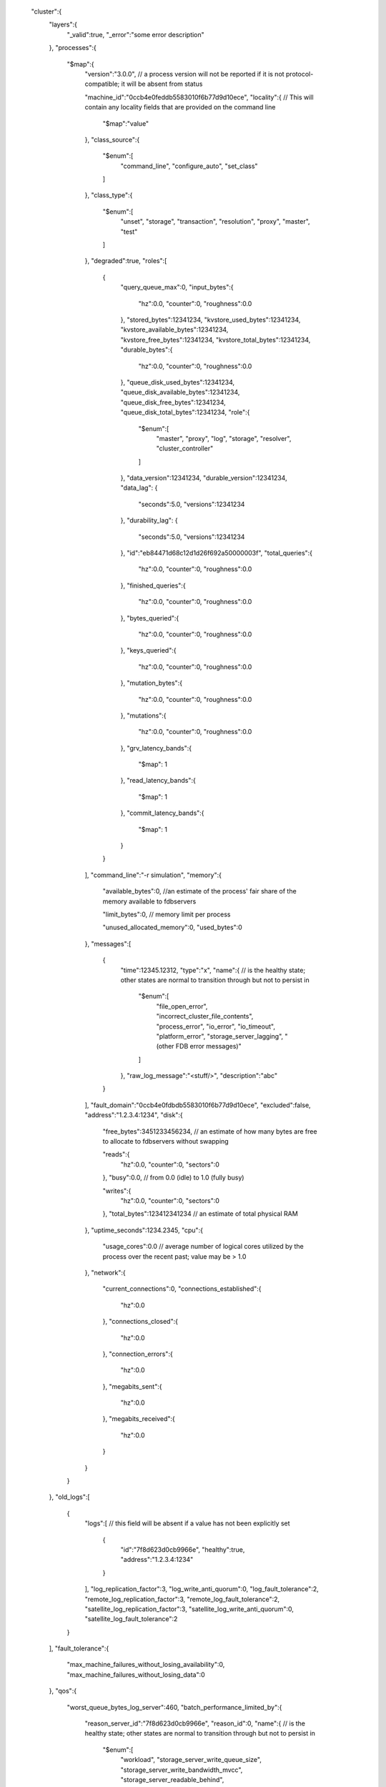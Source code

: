    "cluster":{
      "layers":{
         "_valid":true,
         "_error":"some error description"
      },
      "processes":{
         "$map":{
            "version":"3.0.0", // a process version will not be reported if it is not protocol-compatible; it will be absent from status

            "machine_id":"0ccb4e0feddb5583010f6b77d9d10ece",
            "locality":{ // This will contain any locality fields that are provided on the command line

                "$map":"value"
            },
            "class_source":{
               "$enum":[
                  "command_line",
                  "configure_auto",
                  "set_class"
               ]
            },
            "class_type":{
               "$enum":[
                  "unset",
                  "storage",
                  "transaction",
                  "resolution",
                  "proxy",
                  "master",
                  "test"
               ]
            },
            "degraded":true,
            "roles":[
               {
                  "query_queue_max":0,
                  "input_bytes":{
                     "hz":0.0,
                     "counter":0,
                     "roughness":0.0
                  },
                  "stored_bytes":12341234,
                  "kvstore_used_bytes":12341234,
                  "kvstore_available_bytes":12341234,
                  "kvstore_free_bytes":12341234,
                  "kvstore_total_bytes":12341234,
                  "durable_bytes":{
                     "hz":0.0,
                     "counter":0,
                     "roughness":0.0
                  },
                  "queue_disk_used_bytes":12341234,
                  "queue_disk_available_bytes":12341234,
                  "queue_disk_free_bytes":12341234,
                  "queue_disk_total_bytes":12341234,
                  "role":{
                     "$enum":[
                        "master",
                        "proxy",
                        "log",
                        "storage",
                        "resolver",
                        "cluster_controller"
                     ]
                  },
                  "data_version":12341234,
                  "durable_version":12341234,
                  "data_lag": {
                     "seconds":5.0,
                     "versions":12341234
                  },
                  "durability_lag": {
                     "seconds":5.0,
                     "versions":12341234
                  },
                  "id":"eb84471d68c12d1d26f692a50000003f",
                  "total_queries":{
                     "hz":0.0,
                     "counter":0,
                     "roughness":0.0
                  },
                  "finished_queries":{
                     "hz":0.0,
                     "counter":0,
                     "roughness":0.0
                  },
                  "bytes_queried":{
                     "hz":0.0,
                     "counter":0,
                     "roughness":0.0
                  },
                  "keys_queried":{
                     "hz":0.0,
                     "counter":0,
                     "roughness":0.0
                  },
                  "mutation_bytes":{
                     "hz":0.0,
                     "counter":0,
                     "roughness":0.0
                  },
                  "mutations":{
                     "hz":0.0,
                     "counter":0,
                     "roughness":0.0
                  },
                  "grv_latency_bands":{
                     "$map": 1
                  },
                  "read_latency_bands":{
                     "$map": 1
                  },
                  "commit_latency_bands":{
                     "$map": 1
                  }
               }
            ],
            "command_line":"-r simulation",
            "memory":{
               "available_bytes":0, //an estimate of the process' fair share of the memory available to fdbservers

               "limit_bytes":0, // memory limit per process

               "unused_allocated_memory":0,
               "used_bytes":0
            },
            "messages":[
               {
                  "time":12345.12312,
                  "type":"x",
                  "name":{ // is the healthy state; other states are normal to transition through but not to persist in

                     "$enum":[
                        "file_open_error",
                        "incorrect_cluster_file_contents",
                        "process_error",
                        "io_error",
                        "io_timeout",
                        "platform_error",
                        "storage_server_lagging",
                        "(other FDB error messages)"
                     ]
                  },
                  "raw_log_message":"<stuff/>",
                  "description":"abc"
               }
            ],
            "fault_domain":"0ccb4e0fdbdb5583010f6b77d9d10ece",
            "excluded":false,
            "address":"1.2.3.4:1234",
            "disk":{
               "free_bytes":3451233456234, // an estimate of how many bytes are free to allocate to fdbservers without swapping

               "reads":{
                  "hz":0.0,
                  "counter":0,
                  "sectors":0
               },
               "busy":0.0, // from 0.0 (idle) to 1.0 (fully busy)

               "writes":{
                  "hz":0.0,
                  "counter":0,
                  "sectors":0
               },
               "total_bytes":123412341234 // an estimate of total physical RAM

            },
            "uptime_seconds":1234.2345,
            "cpu":{
               "usage_cores":0.0 // average number of logical cores utilized by the process over the recent past; value may be > 1.0

            },
            "network":{
               "current_connections":0,
               "connections_established":{
                   "hz":0.0
               },
               "connections_closed":{
                   "hz":0.0
               },
               "connection_errors":{
                   "hz":0.0
               },
               "megabits_sent":{
                  "hz":0.0
               },
               "megabits_received":{
                  "hz":0.0
               }
            }
         }
      },
      "old_logs":[
         {
            "logs":[ // this field will be absent if a value has not been explicitly set

               {
                  "id":"7f8d623d0cb9966e",
                  "healthy":true,
                  "address":"1.2.3.4:1234"
               }
            ],
            "log_replication_factor":3,
            "log_write_anti_quorum":0,
            "log_fault_tolerance":2,
            "remote_log_replication_factor":3,
            "remote_log_fault_tolerance":2,
            "satellite_log_replication_factor":3,
            "satellite_log_write_anti_quorum":0,
            "satellite_log_fault_tolerance":2
         }
      ],
      "fault_tolerance":{
         "max_machine_failures_without_losing_availability":0,
         "max_machine_failures_without_losing_data":0
      },
      "qos":{
         "worst_queue_bytes_log_server":460,
         "batch_performance_limited_by":{
            "reason_server_id":"7f8d623d0cb9966e",
            "reason_id":0,
            "name":{ // is the healthy state; other states are normal to transition through but not to persist in

               "$enum":[
                  "workload",
                  "storage_server_write_queue_size",
                  "storage_server_write_bandwidth_mvcc",
                  "storage_server_readable_behind",
                  "log_server_mvcc_write_bandwidth",
                  "log_server_write_queue",
                  "storage_server_min_free_space",
                  "storage_server_min_free_space_ratio",
                  "log_server_min_free_space",
                  "log_server_min_free_space_ratio"
               ]
            },
            "description":"The database is not being saturated by the workload."
         },
         "performance_limited_by":{
            "reason_server_id":"7f8d623d0cb9966e",
            "reason_id":0,
            "name":{ // is the healthy state; other states are normal to transition through but not to persist in

               "$enum":[
                  "workload",
                  "storage_server_write_queue_size",
                  "storage_server_write_bandwidth_mvcc",
                  "storage_server_readable_behind",
                  "log_server_mvcc_write_bandwidth",
                  "log_server_write_queue",
                  "storage_server_min_free_space",
                  "storage_server_min_free_space_ratio",
                  "log_server_min_free_space",
                  "log_server_min_free_space_ratio"
               ]
            },
            "description":"The database is not being saturated by the workload."
         },
         "batch_transactions_per_second_limit":0,
         "transactions_per_second_limit":0,
         "batch_released_transactions_per_second":0,
         "released_transactions_per_second":0,
         "limiting_queue_bytes_storage_server":0,
         "worst_queue_bytes_storage_server":0,
         "limiting_version_lag_storage_server":0,
         "worst_version_lag_storage_server":0
      },
      "incompatible_connections":[

      ],
      "datacenter_version_difference":0,
      "degraded_processes":0,
      "database_available":true,
      "database_locked":false,
      "generation":2,
      "latency_probe":{ // all measurements are based on running sample transactions

         "read_seconds":7, // time to perform a single read

         "immediate_priority_transaction_start_seconds":0.0, // time to start a sample transaction at system immediate priority

         "batch_priority_transaction_start_seconds":0.0, // time to start a sample transaction at batch priority

         "transaction_start_seconds":0.0, // time to start a sample transaction at normal priority

         "commit_seconds":0.02 // time to commit a sample transaction

      },
      "clients":{
         "count":1,
         "supported_versions":[
             {
                 "client_version":"3.0.0",
                 "connected_clients":[
                     {
                         "address":"127.0.0.1:9898",
                         "log_group":"default"
                     }
                 ],
                 "count" : 1,
                 "protocol_version" : "fdb00a400050001",
                 "source_version" : "9430e1127b4991cbc5ab2b17f41cfffa5de07e9d"
             }
         ]
      },
      "messages":[
         {
            "reasons":[
               {
                  "description":"Blah."
               }
            ],
            "unreachable_processes":[
               {
                  "address":"1.2.3.4:1234"
               }
            ],
            "name":{ // is the healthy state; other states are normal to transition through but not to persist in

               "$enum":[
                  "unreachable_master_worker",
                  "unreachable_dataDistributor_worker",
                  "unreachable_ratekeeper_worker",
                  "unreadable_configuration",
                  "full_replication_timeout",
                  "client_issues",
                  "unreachable_processes",
                  "immediate_priority_transaction_start_probe_timeout",
                  "batch_priority_transaction_start_probe_timeout",
                  "transaction_start_probe_timeout",
                  "read_probe_timeout",
                  "commit_probe_timeout",
                  "storage_servers_error",
                  "status_incomplete",
                  "layer_status_incomplete",
                  "database_availability_timeout"
               ]
            },
            "issues":[
               {
                  "name":{ // is the healthy state; other states are normal to transition through but not to persist in

                     "$enum":[
                        "incorrect_cluster_file_contents"
                     ]
                  },
                  "description":"Cluster file contents do not match current cluster connection string. Verify cluster file is writable and has not been overwritten externally."
               }
            ],
            "description":"abc"
         }
      ],
      "recovery_state":{
         "required_resolvers":1,
         "required_proxies":1,
         "name":{ // is the healthy state; other states are normal to transition through but not to persist in

            "$enum":[
               "reading_coordinated_state",
               "locking_coordinated_state",
               "locking_old_transaction_servers",
               "reading_transaction_system_state",
               "configuration_missing",
               "configuration_never_created",
               "configuration_invalid",
               "recruiting_transaction_servers",
               "initializing_transaction_servers",
               "recovery_transaction",
               "writing_coordinated_state",
               "accepting_commits",
               "all_logs_recruited",
               "storage_recovered",
               "fully_recovered"
            ]
         },
         "required_logs":3,
         "missing_logs":"7f8d623d0cb9966e",
         "description":"Recovery complete."
      },
      "workload":{
         "operations":{
            "writes":{
               "hz":0.0,
               "counter":0,
               "roughness":0.0
            },
            "reads":{
               "hz":0.0,
               "counter":0,
               "roughness":0.0
            },
            "read_requests":{
               "hz":0.0,
               "counter":0,
               "roughness":0.0
            }
         },
         "bytes":{ // of operations (independent of hz). Perfectly spaced operations will have a roughness of 1.0 . Randomly spaced (Poisson-distributed) operations will have a roughness of 2.0, with increased bunching resulting in increased values. Higher roughness can result in increased latency due to increased queuing.

            "written":{
               "hz":0.0,
               "counter":0,
               "roughness":0.0
            },
            "read":{
               "hz":0.0,
               "counter":0,
               "roughness":0.0
            }
         },
         "keys":{
            "read":{
               "hz":0.0,
               "counter":0,
               "roughness":0.0
            }
         },
         "transactions":{
            "started":{
               "hz":0.0,
               "counter":0,
               "roughness":0.0
            },
            "conflicted":{
               "hz":0.0,
               "counter":0,
               "roughness":0.0
            },
            "committed":{
               "hz":0.0,
               "counter":0,
               "roughness":0.0
            }
         }
      },
      "cluster_controller_timestamp":1415650089,
      "protocol_version":"fdb00a400050001",
      "connection_string":"a:a@127.0.0.1:4000",
      "full_replication":true,
      "configuration":{
         "log_anti_quorum":0,
         "log_replicas":2,
         "log_replication_policy":"(zoneid^3x1)",
         "redundancy_mode":{
         "$enum":[
             "single",
             "double",
             "triple",
             "three_datacenter",
             "three_datacenter_fallback",
             "three_data_hall"
         ]},
         "regions":[{
         "datacenters":[{
             "id":"mr",
             "priority":1,
             "satellite":1
         }],
         "satellite_redundancy_mode":{
         "$enum":[
             "one_satellite_single",
             "one_satellite_double",
             "one_satellite_triple",
             "two_satellite_safe",
             "two_satellite_fast"
         ]},
         "satellite_log_replicas":1,
         "satellite_usable_dcs":1,
         "satellite_anti_quorum":0,
         "satellite_log_policy":"(zoneid^3x1)",
         "satellite_logs":2
         }],
         "remote_redundancy_mode":{
         "$enum":[
             "remote_default",
             "remote_single",
             "remote_double",
             "remote_triple",
             "remote_three_data_hall"
         ]},
         "remote_log_replicas":3,
         "remote_logs":5,
         "log_routers":10,
         "usable_regions":1,
         "repopulate_anti_quorum":1,
         "storage_replicas":1,
         "resolvers":1, // this field will be absent if a value has not been explicitly set

         "storage_replication_policy":"(zoneid^3x1)",
         "logs":2, // this field will be absent if a value has not been explicitly set

         "log_version":2,
         "log_engine":1,
         "log_spill":1,
         "storage_engine":{
         "$enum":[
             "ssd",
             "ssd-1",
             "ssd-2",
             "ssd-redwood-experimental",
             "memory"
         ]},
         "coordinators_count":1,
         "excluded_servers":[
            {
               "address":"10.0.4.1"
            }
         ],
         "auto_proxies":3,
         "auto_resolvers":1,
         "auto_logs":3,
         "proxies":5 // this field will be absent if a value has not been explicitly set

      },
      "data":{
         "least_operating_space_bytes_log_server":0,
         "average_partition_size_bytes":0,
         "state":{
            "healthy":true,
            "min_replicas_remaining":0,
            "name":{ // is the healthy state; other states are normal to transition through but not to persist in

               "$enum":[
                  "initializing",
                  "missing_data",
                  "healing",
                  "optimizing_team_collections",
                  "healthy_repartitioning",
                  "healthy_removing_server",
                  "healthy_rebalancing",
                  "healthy"
               ]
            },
            "description":""
         },
         "least_operating_space_ratio_storage_server":0.1,
         "max_machine_failures_without_losing_availability":0,
         "total_disk_used_bytes":0,
         "total_kv_size_bytes":0, // estimated

         "partitions_count":2,
         "moving_data":{
            "total_written_bytes":0,
            "in_flight_bytes":0,
            "in_queue_bytes":0,
            "highest_priority":0
         },
         "team_trackers":[
            {
                "primary":true,
                "in_flight_bytes":0,
                "unhealthy_servers":0,
                "state":{
                    "healthy":true,
                    "min_replicas_remaining":0,
                    "name":{ // is the healthy state; other states are normal to transition through but not to persist in

                       "$enum":[
                          "initializing",
                          "missing_data",
                          "healing",
                          "optimizing_team_collections",
                          "healthy_repartitioning",
                          "healthy_removing_server",
                          "healthy_rebalancing",
                          "healthy"
                       ]
                    },
                    "description":""
                }
            }
         ],
         "least_operating_space_bytes_storage_server":0,
         "max_machine_failures_without_losing_data":0
      },
      "machines":{
         "$map":{
            "network":{
               "megabits_sent":{
                  "hz":0.0
               },
               "megabits_received":{
                  "hz":0.0
               },
               "tcp_segments_retransmitted":{
                  "hz":0.0
               }
            },
            "memory":{
               "free_bytes":0, // an estimate of how many bytes are free to allocate to fdbservers without swapping

               "committed_bytes":0,
               "total_bytes":0 // an estimate of total physical RAM

            },
            "contributing_workers":4,
            "datacenter_id":"6344abf1813eb05b",
            "excluded":false,
            "address":"1.2.3.4",
            "machine_id":"6344abf1813eb05b",
            "locality":{ // This will contain any locality fields that are provided on the command line

                "$map":"value"
            },
            "cpu":{
               "logical_core_utilization":0.4 // computed as cpu_seconds / elapsed_seconds; value may be capped at 0.5 due to hyper-threading

            }
         }
      }
   },
   "client":{
      "coordinators":{
         "coordinators":[
            {
               "reachable":true,
               "address":"127.0.0.1:4701"
            }
         ],
         "quorum_reachable":true
      },
      "database_status":{
         "available":true,
         "healthy":true
      },
      "messages":[
         {
            "name":{ // is the healthy state; other states are normal to transition through but not to persist in

               "$enum":[
                  "inconsistent_cluster_file",
                  "unreachable_cluster_controller",
                  "no_cluster_controller",
                  "status_incomplete_client",
                  "status_incomplete_coordinators",
                  "status_incomplete_error",
                  "status_incomplete_timeout",
                  "status_incomplete_cluster",
                  "quorum_not_reachable"
               ]
            },
            "description":"The cluster file is not up to date."
         }
      ],
      "timestamp":1415650089,
      "cluster_file":{
         "path":"/etc/foundationdb/fdb.cluster",
         "up_to_date":true
      }
   }
